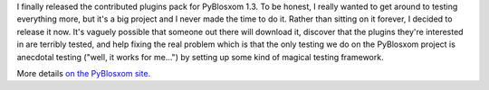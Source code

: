 .. title: Contributed plugins 1.3 released
.. slug: contrib.1.3
.. date: 2006-06-03 00:08:50
.. tags: pyblosxom, dev, python

I finally released the contributed plugins pack for PyBlosxom 1.3.  To
be honest, I really wanted to get around to testing everything more,
but it's a big project and I never made the time to do it.  Rather than
sitting on it forever, I decided to release it now.  It's vaguely
possible that someone out there will download it, discover that the
plugins they're interested in are terribly tested, and help fixing the
real problem which is that the only testing we do on the PyBlosxom
project is anecdotal testing ("well, it works for me...") by setting
up some kind of magical testing framework.

More details 
`on the PyBlosxom site <http://pyblosxom.sourceforge.net/blog/releases/contrib.1.3.html>`_.
